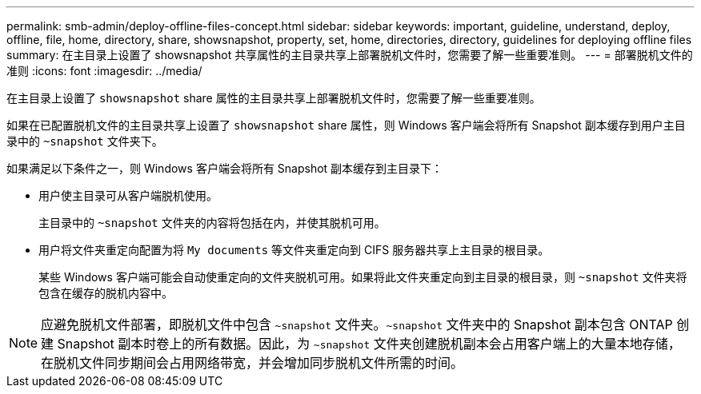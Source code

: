 ---
permalink: smb-admin/deploy-offline-files-concept.html 
sidebar: sidebar 
keywords: important, guideline, understand, deploy, offline, file, home, directory, share, showsnapshot, property, set, home, directories, directory, guidelines for deploying offline files 
summary: 在主目录上设置了 showsnapshot 共享属性的主目录共享上部署脱机文件时，您需要了解一些重要准则。 
---
= 部署脱机文件的准则
:icons: font
:imagesdir: ../media/


[role="lead"]
在主目录上设置了 `showsnapshot` share 属性的主目录共享上部署脱机文件时，您需要了解一些重要准则。

如果在已配置脱机文件的主目录共享上设置了 `showsnapshot` share 属性，则 Windows 客户端会将所有 Snapshot 副本缓存到用户主目录中的 `~snapshot` 文件夹下。

如果满足以下条件之一，则 Windows 客户端会将所有 Snapshot 副本缓存到主目录下：

* 用户使主目录可从客户端脱机使用。
+
主目录中的 `~snapshot` 文件夹的内容将包括在内，并使其脱机可用。

* 用户将文件夹重定向配置为将 `My documents` 等文件夹重定向到 CIFS 服务器共享上主目录的根目录。
+
某些 Windows 客户端可能会自动使重定向的文件夹脱机可用。如果将此文件夹重定向到主目录的根目录，则 `~snapshot` 文件夹将包含在缓存的脱机内容中。



[NOTE]
====
应避免脱机文件部署，即脱机文件中包含 `~snapshot` 文件夹。`~snapshot` 文件夹中的 Snapshot 副本包含 ONTAP 创建 Snapshot 副本时卷上的所有数据。因此，为 `~snapshot` 文件夹创建脱机副本会占用客户端上的大量本地存储，在脱机文件同步期间会占用网络带宽，并会增加同步脱机文件所需的时间。

====